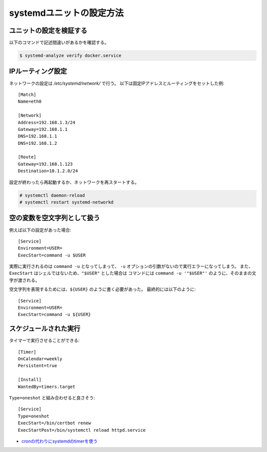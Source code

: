 systemdユニットの設定方法
=========================

.. highlight:: ini

ユニットの設定を検証する
------------------------

以下のコマンドで記述間違いがあるかを確認する。

.. code-block:: console

	$ systemd-analyze verify docker.service

IPルーティング設定
------------------

ネットワークの設定は */etc/systemd/network/* で行う。
以下は固定IPアドレスとルーティングをセットした例::

	[Match]
	Name=eth0

	[Network]
	Address=192.168.1.3/24
	Gateway=192.168.1.1
	DNS=192.168.1.1
	DNS=192.168.1.2

	[Route]
	Gateway=192.168.1.123
	Destination=10.1.2.0/24

設定が終わったら再起動するか、ネットワークを再スタートする。

.. code-block:: console

	# systemctl daemon-reload
	# systemctl restart systemd-networkd

空の変数を空文字列として扱う
----------------------------

例えば以下の設定があった場合::

	[Service]
	Environment=USER=
	ExecStart=command -u $USER

実際に実行されるのは ``command -u`` となってしまって、
``-u`` オプションの引数がないので実行エラーになってしまう。
また、``ExecStart`` はシェルではないため、``"$USER"`` とした場合は
コマンドには ``command -u '"$USER"'`` のように、そのままの文字が渡される。

空文字列を表現するためには、``${USER}`` のように書く必要があった。
最終的には以下のように::

	[Service]
	Environment=USER=
	ExecStart=command -u ${USER}

スケジュールされた実行
----------------------

タイマーで実行させることができる::

	[Timer]
	OnCalendar=weekly
	Persistent=true

	[Install]
	WantedBy=timers.target

``Type=oneshot`` と組み合わせると良さそう::

	[Service]
	Type=oneshot
	ExecStart=/bin/certbot renew
	ExecStartPost=/bin/systemctl reload httpd.service

* `cronの代わりにsystemdのtimerを使う <http://blog.n-z.jp/blog/2017-06-04-cron-systemd-timer.html>`_
